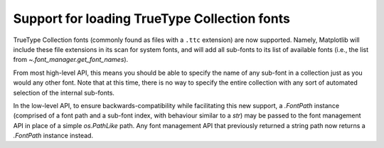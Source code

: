 Support for loading TrueType Collection fonts
---------------------------------------------

TrueType Collection fonts (commonly found as files with a ``.ttc`` extension) are now
supported. Namely, Matplotlib will include these file extensions in its scan for system
fonts, and will add all sub-fonts to its list of available fonts (i.e., the list from
`~.font_manager.get_font_names`).

From most high-level API, this means you should be able to specify the name of any
sub-font in a collection just as you would any other font. Note that at this time, there
is no way to specify the entire collection with any sort of automated selection of the
internal sub-fonts.

In the low-level API, to ensure backwards-compatibility while facilitating this new
support, a `.FontPath` instance (comprised of a font path and a sub-font index, with
behaviour similar to a `str`) may be passed to the font management API in place of a
simple `os.PathLike` path. Any font management API that previously returned a string path
now returns a `.FontPath` instance instead.
